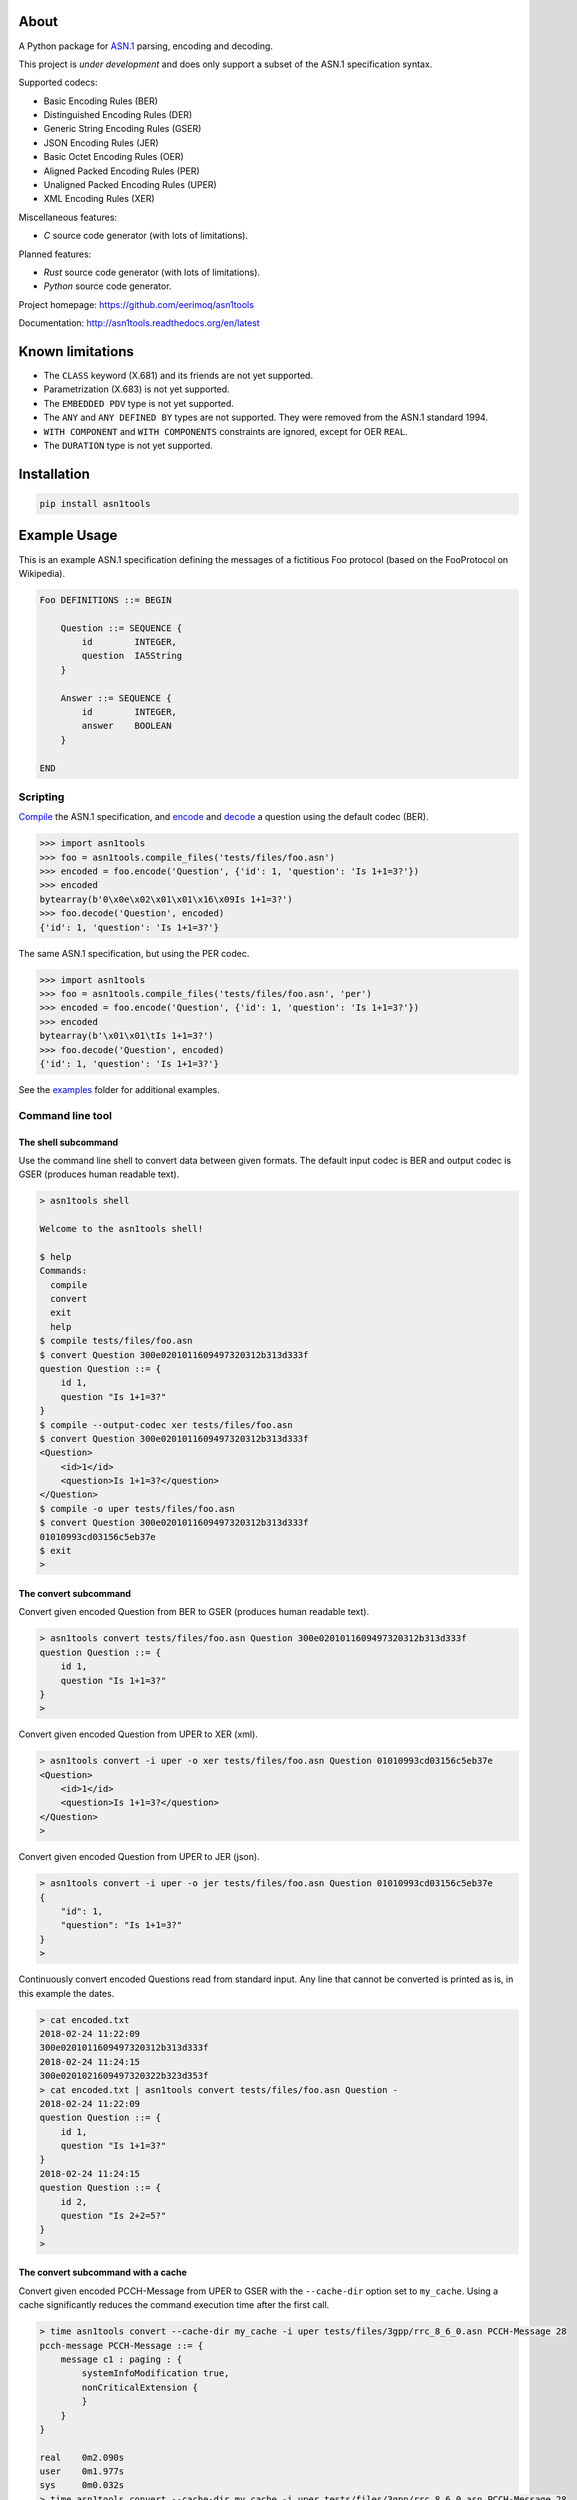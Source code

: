 |buildstatus|_
|coverage|_
|codecov|_

About
=====

A Python package for `ASN.1`_ parsing, encoding and decoding.

This project is *under development* and does only support a subset
of the ASN.1 specification syntax.

Supported codecs:

- Basic Encoding Rules (BER)
- Distinguished Encoding Rules (DER)
- Generic String Encoding Rules (GSER)
- JSON Encoding Rules (JER)
- Basic Octet Encoding Rules (OER)
- Aligned Packed Encoding Rules (PER)
- Unaligned Packed Encoding Rules (UPER)
- XML Encoding Rules (XER)

Miscellaneous features:

- `C` source code generator (with lots of limitations).

Planned features:

- `Rust` source code generator (with lots of limitations).
- `Python` source code generator.

Project homepage: https://github.com/eerimoq/asn1tools

Documentation: http://asn1tools.readthedocs.org/en/latest

Known limitations
=================

- The ``CLASS`` keyword (X.681) and its friends are not yet supported.

- Parametrization (X.683) is not yet supported.

- The ``EMBEDDED PDV`` type is not yet supported.

- The ``ANY`` and ``ANY DEFINED BY`` types are not supported. They
  were removed from the ASN.1 standard 1994.

- ``WITH COMPONENT`` and ``WITH COMPONENTS`` constraints are ignored,
  except for OER ``REAL``.

- The ``DURATION`` type is not yet supported.

Installation
============

.. code-block:: python

    pip install asn1tools

Example Usage
=============

This is an example ASN.1 specification defining the messages of a
fictitious Foo protocol (based on the FooProtocol on Wikipedia).

.. code-block:: text

   Foo DEFINITIONS ::= BEGIN

       Question ::= SEQUENCE {
           id        INTEGER,
           question  IA5String
       }

       Answer ::= SEQUENCE {
           id        INTEGER,
           answer    BOOLEAN
       }

   END

Scripting
---------

`Compile`_ the ASN.1 specification, and `encode`_ and `decode`_ a
question using the default codec (BER).

.. code-block:: python

   >>> import asn1tools
   >>> foo = asn1tools.compile_files('tests/files/foo.asn')
   >>> encoded = foo.encode('Question', {'id': 1, 'question': 'Is 1+1=3?'})
   >>> encoded
   bytearray(b'0\x0e\x02\x01\x01\x16\x09Is 1+1=3?')
   >>> foo.decode('Question', encoded)
   {'id': 1, 'question': 'Is 1+1=3?'}

The same ASN.1 specification, but using the PER codec.

.. code-block:: python

   >>> import asn1tools
   >>> foo = asn1tools.compile_files('tests/files/foo.asn', 'per')
   >>> encoded = foo.encode('Question', {'id': 1, 'question': 'Is 1+1=3?'})
   >>> encoded
   bytearray(b'\x01\x01\tIs 1+1=3?')
   >>> foo.decode('Question', encoded)
   {'id': 1, 'question': 'Is 1+1=3?'}

See the `examples`_ folder for additional examples.

Command line tool
-----------------

The shell subcommand
^^^^^^^^^^^^^^^^^^^^

Use the command line shell to convert data between given formats. The
default input codec is BER and output codec is GSER (produces human
readable text).

.. code-block:: text

   > asn1tools shell

   Welcome to the asn1tools shell!

   $ help
   Commands:
     compile
     convert
     exit
     help
   $ compile tests/files/foo.asn
   $ convert Question 300e0201011609497320312b313d333f
   question Question ::= {
       id 1,
       question "Is 1+1=3?"
   }
   $ compile --output-codec xer tests/files/foo.asn
   $ convert Question 300e0201011609497320312b313d333f
   <Question>
       <id>1</id>
       <question>Is 1+1=3?</question>
   </Question>
   $ compile -o uper tests/files/foo.asn
   $ convert Question 300e0201011609497320312b313d333f
   01010993cd03156c5eb37e
   $ exit
   >

The convert subcommand
^^^^^^^^^^^^^^^^^^^^^^

Convert given encoded Question from BER to GSER (produces human
readable text).

.. code-block:: text

   > asn1tools convert tests/files/foo.asn Question 300e0201011609497320312b313d333f
   question Question ::= {
       id 1,
       question "Is 1+1=3?"
   }
   >

Convert given encoded Question from UPER to XER (xml).

.. code-block:: text

   > asn1tools convert -i uper -o xer tests/files/foo.asn Question 01010993cd03156c5eb37e
   <Question>
       <id>1</id>
       <question>Is 1+1=3?</question>
   </Question>
   >

Convert given encoded Question from UPER to JER (json).

.. code-block:: text

   > asn1tools convert -i uper -o jer tests/files/foo.asn Question 01010993cd03156c5eb37e
   {
       "id": 1,
       "question": "Is 1+1=3?"
   }
   >

Continuously convert encoded Questions read from standard input. Any
line that cannot be converted is printed as is, in this example the
dates.

.. code-block:: text

   > cat encoded.txt
   2018-02-24 11:22:09
   300e0201011609497320312b313d333f
   2018-02-24 11:24:15
   300e0201021609497320322b323d353f
   > cat encoded.txt | asn1tools convert tests/files/foo.asn Question -
   2018-02-24 11:22:09
   question Question ::= {
       id 1,
       question "Is 1+1=3?"
   }
   2018-02-24 11:24:15
   question Question ::= {
       id 2,
       question "Is 2+2=5?"
   }
   >

The convert subcommand with a cache
^^^^^^^^^^^^^^^^^^^^^^^^^^^^^^^^^^^

Convert given encoded PCCH-Message from UPER to GSER with the
``--cache-dir`` option set to ``my_cache``. Using a cache
significantly reduces the command execution time after the first call.

.. code-block:: text

   > time asn1tools convert --cache-dir my_cache -i uper tests/files/3gpp/rrc_8_6_0.asn PCCH-Message 28
   pcch-message PCCH-Message ::= {
       message c1 : paging : {
           systemInfoModification true,
           nonCriticalExtension {
           }
       }
   }

   real    0m2.090s
   user    0m1.977s
   sys     0m0.032s
   > time asn1tools convert --cache-dir my_cache -i uper tests/files/3gpp/rrc_8_6_0.asn PCCH-Message 28
   pcch-message PCCH-Message ::= {
       message c1 : paging : {
           systemInfoModification true,
           nonCriticalExtension {
           }
       }
   }

   real    0m0.276s
   user    0m0.197s
   sys     0m0.026s
   >

The parse subcommand
^^^^^^^^^^^^^^^^^^^^

Parse given ASN.1 specification and write it as a Python dictionary to
given file. Use the created file to convert given encoded Question
from BER to GSER (produces human readable text). The conversion is
significantly faster than passing .asn-file(s) to the convert
subcommand, especially for larger ASN.1 specifications.

.. code-block:: text

   > asn1tools parse tests/files/foo.asn foo.py
   > asn1tools convert foo.py Question 300e0201011609497320312b313d333f
   question Question ::= {
       id 1,
       question "Is 1+1=3?"
   }
   >

The generate C source subcommand
^^^^^^^^^^^^^^^^^^^^^^^^^^^^^^^^

Generate OER or UPER C source code from an ASN.1 specification.

No dynamic memory is used in the generated code. To achieve this all
types in the ASN.1 specification must have a known maximum size,
i.e. ``INTEGER (0..7)``, ``OCTET STRING (SIZE(12))``, etc.

Below is an example generating OER C source code from
`tests/files/c_source/c_source.asn`_.

.. code-block:: text

   > asn1tools generate_c_source --namespace oer tests/files/c_source/c_source.asn
   Successfully generated oer.h and oer.c.

The same as above, but generate UPER C source code instead of OER.

.. code-block:: text

   > asn1tools generate_c_source --codec uper --namespace uper tests/files/c_source/c_source.asn
   Successfully generated uper.h and uper.c.

The same as the first example, but also generate fuzz testing C source
code for `libFuzzer`_.

.. code-block:: text

   > asn1tools generate_c_source --namespace oer --generate-fuzzer tests/files/c_source/c_source.asn
   Successfully generated oer.h and oer.c.
   Successfully generated oer_fuzzer.c and oer_fuzzer.mk.

   Run "make -f oer_fuzzer.mk" to build and run the fuzzer. Requires a
   recent version of clang.

See `oer.h`_, `oer.c`_, `uper.h`_, `uper.c`_, `oer_fuzzer.c`_ and
`oer_fuzzer.mk`_ for the contents of the generated files.

Limitations by design:

- Only the types ``BOOLEAN``, ``INTEGER``, ``NULL``, ``OCTET STRING``,
  ``ENUMERATED``, ``SEQUENCE``, ``SEQUENCE OF``, and ``CHOICE`` are
  supported. The OER generator also supports ``REAL``.

- All types must have a known maximum size, i.e. ``INTEGER (0..7)``,
  ``OCTET STRING (SIZE(12))``.

- ``INTEGER`` must be 64 bits or less.

- ``REAL`` must be IEEE 754 binary32 or binary64. binary32 is
  generated as ``float`` and binary64 as ``double``.

- Recursive types are not supported.

Known limitations:

- Extension additions (``...``) are not yet supported. See
  `compact_extensions_uper`_ for how to make UPER ``CHOICE`` and
  ``SEQUENCE`` extendable without using ``...``.

- Named numbers in ``ENUMERATED`` are not yet supported.

Other OER and/or UPER C code generators:

- https://github.com/vlm/asn1c

- https://github.com/ttsiodras/asn1scc

See the `benchmark example`_ for a comparison of `asn1c`, `asn1scc`
and `asn1tools`.

Contributing
============

#. Fork the repository.

#. Install prerequisites.

   .. code-block:: text

      pip install -r requirements.txt

#. Implement the new feature or bug fix.

#. Implement test case(s) to ensure that future changes do not break
   legacy.

#. Run the tests.

   .. code-block:: text

      make test

#. Create a pull request.

Specifications
==============

ASN.1 specifications released by ITU and IETF.

General
-------

- `X.680: Specification of basic notation
  <https://www.itu.int/ITU-T/studygroups/com17/languages/X.680-0207.pdf>`_

- `X.681: Information object specification
  <https://www.itu.int/ITU-T/studygroups/com17/languages/X.681-0207.pdf>`_

- `X.682: Constraint specification
  <https://www.itu.int/ITU-T/studygroups/com17/languages/X.682-0207.pdf>`_

- `X.683: Parameterization of ASN.1 specifications
  <https://www.itu.int/ITU-T/studygroups/com17/languages/X.683-0207.pdf>`_

Encodings
---------

- `X.690: Specification of Basic Encoding Rules (BER), Canonical
  Encoding Rules (CER) and Distinguished Encoding Rules (DER)
  <https://www.itu.int/ITU-T/studygroups/com17/languages/X.690-0207.pdf>`_

- `X.691: Specification of Packed Encoding Rules (PER)
  <https://www.itu.int/ITU-T/studygroups/com17/languages/X.691-0207.pdf>`_

- `X.693: XML Encoding Rules (XER)
  <https://www.itu.int/ITU-T/studygroups/com17/languages/X.693-0112.pdf>`_

- `X.696: Specification of Octet Encoding Rules (OER)
  <https://www.itu.int/rec/dologin_pub.asp?lang=e&id=T-REC-X.696-201508-I!!PDF-E&type=items>`_

- `RFC 3641: Generic String Encoding Rules (GSER) for ASN.1
  <https://tools.ietf.org/html/rfc3641>`_

- `Overview of the JSON Encoding Rules (JER)
  <http://www.oss.com/asn1/resources/asn1-papers/Overview_of_JER.pdf>`_

.. |buildstatus| image:: https://travis-ci.org/eerimoq/asn1tools.svg?branch=master
.. _buildstatus: https://travis-ci.org/eerimoq/asn1tools

.. |coverage| image:: https://coveralls.io/repos/github/eerimoq/asn1tools/badge.svg?branch=master
.. _coverage: https://coveralls.io/github/eerimoq/asn1tools

.. |codecov| image:: https://codecov.io/gh/eerimoq/asn1tools/branch/master/graph/badge.svg
.. _codecov: https://codecov.io/gh/eerimoq/asn1tools

.. _ASN.1: https://en.wikipedia.org/wiki/Abstract_Syntax_Notation_One

.. _Compile: http://asn1tools.readthedocs.io/en/latest/#asn1tools.compile_files
.. _encode: http://asn1tools.readthedocs.io/en/latest/#asn1tools.compiler.Specification.encode
.. _decode: http://asn1tools.readthedocs.io/en/latest/#asn1tools.compiler.Specification.decode
.. _examples: https://github.com/eerimoq/asn1tools/tree/master/examples

.. _tests/files/c_source/c_source.asn: https://github.com/eerimoq/asn1tools/blob/master/tests/files/c_source/c_source.asn

.. _oer.h: https://github.com/eerimoq/asn1tools/blob/master/tests/files/c_source/oer.h

.. _oer.c: https://github.com/eerimoq/asn1tools/blob/master/tests/files/c_source/oer.c

.. _uper.h: https://github.com/eerimoq/asn1tools/blob/master/tests/files/c_source/uper.h

.. _uper.c: https://github.com/eerimoq/asn1tools/blob/master/tests/files/c_source/uper.c

.. _oer_fuzzer.c: https://github.com/eerimoq/asn1tools/blob/master/tests/files/c_source/oer_fuzzer.c

.. _oer_fuzzer.mk: https://github.com/eerimoq/asn1tools/blob/master/tests/files/c_source/oer_fuzzer.mk

.. _libFuzzer: https://llvm.org/docs/LibFuzzer.html

.. _benchmark example: https://github.com/eerimoq/asn1tools/blob/master/examples/benchmarks/c_source

.. _compact_extensions_uper: https://github.com/eerimoq/asn1tools/blob/master/examples/compact_extensions_uper


